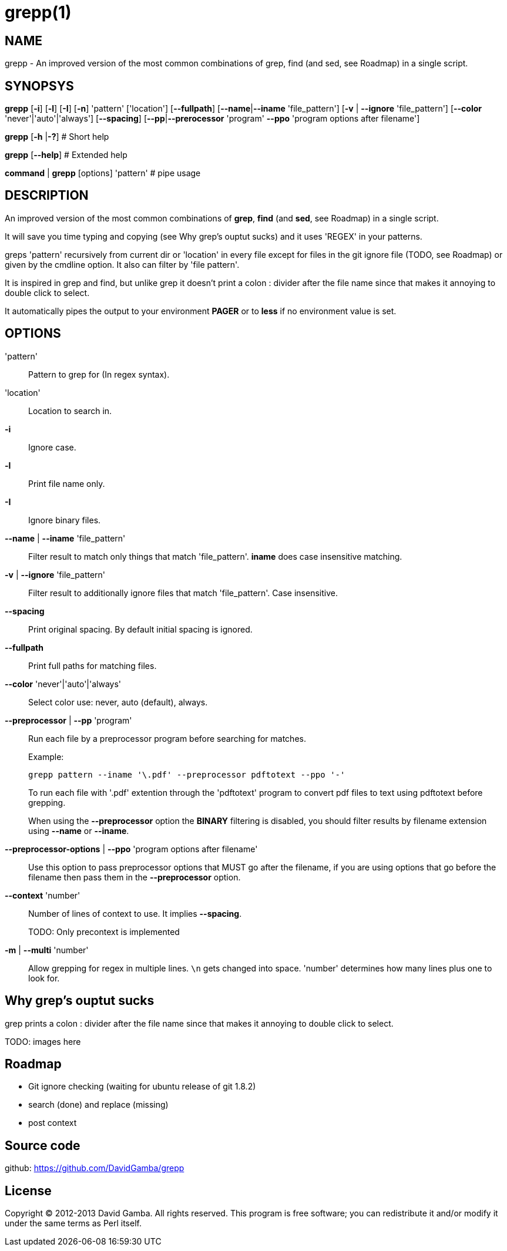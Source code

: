 = grepp(1)

== NAME

grepp - An improved version of the most common combinations of grep, find (and
sed, see Roadmap) in a single script.

== SYNOPSYS

*grepp* [*-i*] [*-l*] [*-I*] [*-n*] 'pattern' ['location'] [*--fullpath*]
    [*--name*|*--iname* 'file_pattern'] [*-v* | *--ignore* 'file_pattern']
    [*--color* 'never'|'auto'|'always'] [*--spacing*]
    [*--pp*|*--prerocessor* 'program' *--ppo* 'program options after filename']

*grepp* [*-h* |*-?*] # Short help

*grepp* [*--help*] # Extended help

*command* | *grepp* [options] 'pattern' # pipe usage

== DESCRIPTION

An improved version of the most common combinations of *grep*, *find* (and
*sed*, see Roadmap) in a single script.

It will save you time typing and copying (see Why grep's ouptut sucks) and
it uses 'REGEX' in your patterns.

greps 'pattern' recursively from current dir or 'location' in every file except
for files in the git ignore file (TODO, see Roadmap) or given by the
cmdline option. It also can filter by 'file pattern'.

It is inspired in grep and find, but unlike grep it doesn't print a colon +:+
divider after the file name since that makes it annoying to double click
to select.

It automatically pipes the output to your environment *PAGER* or to *less* if
no environment value is set.

== OPTIONS

'pattern':: Pattern to grep for (In regex syntax).

'location':: Location to search in.

*-i*:: Ignore case.

*-l*:: Print file name only.

*-I*:: Ignore binary files.

*--name* | *--iname* 'file_pattern'::

Filter result to match only things that match 'file_pattern'. *iname* does case
insensitive matching.

*-v* | *--ignore* 'file_pattern'::

Filter result to additionally ignore files that match 'file_pattern'. Case
insensitive.

*--spacing*::

Print original spacing. By default initial spacing is ignored.

*--fullpath*::

Print full paths for matching files.

*--color* 'never'|'auto'|'always'::

Select color use: never, auto (default), always.

*--preprocessor* | *--pp* 'program'::

Run each file by a preprocessor program before searching for matches.
+
Example:

  grepp pattern --iname '\.pdf' --preprocessor pdftotext --ppo '-'
+
To run each file with '.pdf' extention through the
'pdftotext' program to convert pdf files to text using pdftotext before
grepping.
+
When using the *--preprocessor* option the *BINARY* filtering is disabled, you
should filter results by filename extension using *--name* or *--iname*.

*--preprocessor-options* | *--ppo* 'program options after filename'::

Use this option to pass preprocessor options that MUST go after the filename,
if you are using options that go before the filename then pass them in the
*--preprocessor* option.

*--context* 'number'::

Number of lines of context to use. It implies *--spacing*.
+
TODO: Only precontext is implemented

*-m* | *--multi* 'number'::

Allow grepping for regex in multiple lines. `\n` gets changed into space.
'number' determines how many lines plus one to look for.

== Why grep's ouptut sucks

grep prints a colon +:+ divider after the file name since that makes it
annoying to double click to select.

TODO: images here

== Roadmap

* Git ignore checking (waiting for ubuntu release of git 1.8.2)
* search (done) and replace (missing)
* post context

== Source code

github: <https://github.com/DavidGamba/grepp>

== License

Copyright (C) 2012-2013 David Gamba. All rights reserved. This program is free
software; you can redistribute it and/or modify it under the same terms as Perl
itself.
